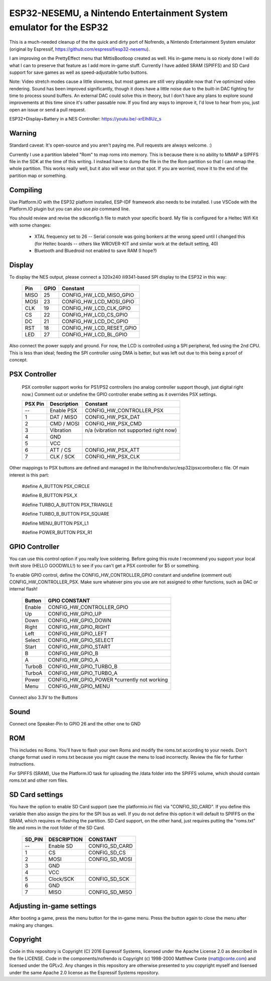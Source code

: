 ESP32-NESEMU, a Nintendo Entertainment System emulator for the ESP32
====================================================================

This is a much-needed cleanup of the the quick and dirty port of Nofrendo, a Nintendo Entertainment System emulator (original by Espressif, https://github.com/espressif/esp32-nesemu).

I am improving on the PrettyEffect menu that MittisBootloop created as well.  His in-game menu is so nicely done I will do what I can to preserve that feature as I add more in-game stuff.  Currently I have added SRAM (SPIFFS) and SD Card support for save games as well as speed-adjustable turbo buttons.

Note: Video stretch modes cause a little slowness, but most games are still very playable now that I've optimized video rendering.  Sound has been improved significantly, though it does have a little noise due to the built-in DAC fighting for time to process sound buffers.  An external DAC could solve this in theory, but I don't have any plans to explore sound improvements at this time since it's rather passable now.  If you find any ways to improve it, I'd love to hear from you, just open an issue or send a pull request.

ESP32+Display+Battery in a NES Controller: https://youtu.be/-xrElh8Uz_s

Warning
-------

Standard caveat: It's open-source and you aren't paying me.  Pull requests are always welcome. :)

Currently I use a partition labeled "Rom" to map roms into memory.  This is because there is no ability to MMAP a SIPFFS file in the SDK at the time of this writing.  I instead have to dump the file in the the Rom partition so that I can mmap the whole partition.  This works really well, but it also will wear on that spot.  If you are worried, move it to the end of the partition map or something.

Compiling
---------

Use Platform.IO with the ESP32 platform installed, ESP-IDF framework also needs to be installed.  I use VSCode with the Platform.IO plugin but you can also use `pio` command line.

You should review and revise the sdkconfig.h file to match your specific board.  My file is configured for a Heltec Wifi Kit with some changes:

    * XTAL frequency set to 26 -- Serial console was going bonkers at the wrong speed until I changed this (for Heltec boards -- others like WROVER-KIT and similar work at the default setting, 40)
   
    * Bluetooth and Bluedroid not enabled to save RAM (I hope?)

Display
-------

To display the NES output, please connect a 320x240 ili9341-based SPI display to the ESP32 in this way:

    =====  ====== ========================
    Pin    GPIO   Constant
    =====  ====== ========================
    MISO   25     CONFIG_HW_LCD_MISO_GPIO
    MOSI   23     CONFIG_HW_LCD_MOSI_GPIO
    CLK    19     CONFIG_HW_LCD_CLK_GPIO
    CS     22     CONFIG_HW_LCD_CS_GPIO
    DC     21     CONFIG_HW_LCD_DC_GPIO
    RST    18     CONFIG_HW_LCD_RESET_GPIO
    LED    27     CONFIG_HW_LCD_BL_GPIO
    =====  ====== ========================

Also connect the power supply and ground. For now, the LCD is controlled using a SPI peripheral, fed using the 2nd CPU. This is less than ideal; feeding the SPI controller using DMA is better, but was left out due to this being a proof of concept.

PSX Controller
--------------

   PSX controller support works for PS1/PS2 controllers (no analog controller support though, just digital right now.)  Comment out or undefine the GPIO controller enabe setting as it overrides PSX settings.
   
   =======   ===========   =======================================
   PSX Pin   Description   Constant
   =======   ===========   =======================================
   --        Enable PSX    CONFIG_HW_CONTROLLER_PSX
   1         DAT / MISO    CONFIG_HW_PSX_DAT
   2         CMD / MOSI    CONFIG_HW_PSX_CMD
   3         Vibration     n/a (vibration not supported right now)
   4         GND
   5         VCC
   6         ATT / CS      CONFIG_HW_PSX_ATT
   7         CLK / SCK     CONFIG_HW_PSX_CLK
   =======   ===========   =======================================

Other mappings to PSX buttons are defined and managed in the lib/nofrendo/src/esp32/psxcontroller.c file.  Of main interest is this part:

    #define A_BUTTON PSX_CIRCLE

    #define B_BUTTON PSX_X

    #define TURBO_A_BUTTON PSX_TRIANGLE

    #define TURBO_B_BUTTON PSX_SQUARE

    #define MENU_BUTTON PSX_L1

    #define POWER_BUTTON PSX_R1

GPIO Controller
---------------

You can use this control option if you really love soldering.  Before going this route I recommend you support your local thrift store (HELLO GOODWILL!) to see if you can't get a PSX controller for $5 or something.

To enable GPIO control, define the CONFIG_HW_CONTROLLER_GPIO constant and undefine (comment out) CONFIG_HW_CONTROLLER_PSX.  Make sure whatever pins you use are not assigned to other functions, such as DAC or internal flash!

   ======   ===============================
   Button   GPIO CONSTANT
   ======   ===============================
   Enable   CONFIG_HW_CONTROLLER_GPIO
   Up       CONFIG_HW_GPIO_UP
   Down     CONFIG_HW_GPIO_DOWN
   Right    CONFIG_HW_GPIO_RIGHT
   Left     CONFIG_HW_GPIO_LEFT
   Select   CONFIG_HW_GPIO_SELECT
   Start    CONFIG_HW_GPIO_START
   B        CONFIG_HW_GPIO_B
   A        CONFIG_HW_GPIO_A
   TurboB   CONFIG_HW_GPIO_TURBO_B
   TurboA   CONFIG_HW_GPIO_TURBO_A
   Power    CONFIG_HW_GPIO_POWER *currently not working
   Menu     CONFIG_HW_GPIO_MENU
   ======   ===============================

Connect also 3.3V to the Buttons

Sound
-----

Connect one Speaker-Pin to GPIO 26 and the other one to GND

ROM
---

This includes no Roms. You'll have to flash your own Roms and modify the roms.txt according to your needs.
Don't change format used in roms.txt because you might cause the menu to load incorrectly.  Review the file for further instructions.

For SPIFFS (SRAM), Use the Platform.IO task for uploading the /data folder into the SPIFFS volume, which should contain roms.txt and other rom files.

SD Card settings
----------------

You have the option to enable SD Card support (see the platformio.ini file) via "CONFIG_SD_CARD".  If you define this variable then also assign the pins for the SPI bus as well.  If you do not define this option it will default to SPIFFS on the SRAM, which requires re-flashing the partition.  SD Card support, on the other hand, just requires putting the "roms.txt" file and roms in the root folder of the SD Card.

   ======  ===========  ===============================
   SD_PIN  DESCRIPTION  CONSTANT
   ======  ===========  ===============================
   --      Enable SD    CONFIG_SD_CARD
   1       CS           CONFIG_SD_CS
   2       MOSI         CONFIG_SD_MOSI
   3       GND
   4       VCC
   5       Clock/SCK    CONFIG_SD_SCK
   6       GND
   7       MISO         CONFIG_SD_MISO
   ======  ===========  ===============================


Adjusting in-game settings
--------------------------

After booting a game, press the menu button for the in-game menu.  Press the button again to close the menu after making any changes.

Copyright
---------

Code in this repository is Copyright (C) 2016 Espressif Systems, licensed under the Apache License 2.0 as described in the file LICENSE. Code in the components/nofrendo is Copyright (c) 1998-2000 Matthew Conte (matt@conte.com) and licensed under the GPLv2.
Any changes in this repository are otherwise presented to you copyright myself and lisensed under the same Apache 2.0 license as the Espressif Systems repository.
